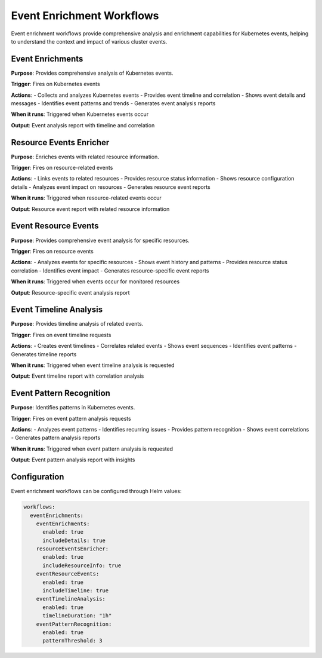Event Enrichment Workflows
==========================

Event enrichment workflows provide comprehensive analysis and enrichment capabilities for Kubernetes events, helping to understand the context and impact of various cluster events.

Event Enrichments
-----------------

**Purpose**: Provides comprehensive analysis of Kubernetes events.

**Trigger**: Fires on Kubernetes events

**Actions**:
- Collects and analyzes Kubernetes events
- Provides event timeline and correlation
- Shows event details and messages
- Identifies event patterns and trends
- Generates event analysis reports

**When it runs**: Triggered when Kubernetes events occur

**Output**: Event analysis report with timeline and correlation

Resource Events Enricher
------------------------

**Purpose**: Enriches events with related resource information.

**Trigger**: Fires on resource-related events

**Actions**:
- Links events to related resources
- Provides resource status information
- Shows resource configuration details
- Analyzes event impact on resources
- Generates resource event reports

**When it runs**: Triggered when resource-related events occur

**Output**: Resource event report with related resource information

Event Resource Events
---------------------

**Purpose**: Provides comprehensive event analysis for specific resources.

**Trigger**: Fires on resource events

**Actions**:
- Analyzes events for specific resources
- Shows event history and patterns
- Provides resource status correlation
- Identifies event impact
- Generates resource-specific event reports

**When it runs**: Triggered when events occur for monitored resources

**Output**: Resource-specific event analysis report

Event Timeline Analysis
-----------------------

**Purpose**: Provides timeline analysis of related events.

**Trigger**: Fires on event timeline requests

**Actions**:
- Creates event timelines
- Correlates related events
- Shows event sequences
- Identifies event patterns
- Generates timeline reports

**When it runs**: Triggered when event timeline analysis is requested

**Output**: Event timeline report with correlation analysis

Event Pattern Recognition
-------------------------

**Purpose**: Identifies patterns in Kubernetes events.

**Trigger**: Fires on event pattern analysis requests

**Actions**:
- Analyzes event patterns
- Identifies recurring issues
- Provides pattern recognition
- Shows event correlations
- Generates pattern analysis reports

**When it runs**: Triggered when event pattern analysis is requested

**Output**: Event pattern analysis report with insights

Configuration
-------------

Event enrichment workflows can be configured through Helm values:

.. code-block:: yaml

   workflows:
     eventEnrichments:
       eventEnrichments:
         enabled: true
         includeDetails: true
       resourceEventsEnricher:
         enabled: true
         includeResourceInfo: true
       eventResourceEvents:
         enabled: true
         includeTimeline: true
       eventTimelineAnalysis:
         enabled: true
         timelineDuration: "1h"
       eventPatternRecognition:
         enabled: true
         patternThreshold: 3 